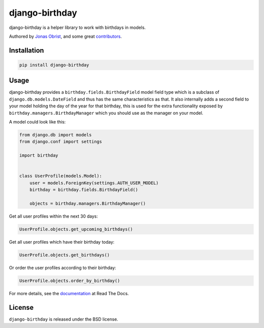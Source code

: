 django-birthday
===============

django-birthday is a helper library to work with birthdays in models.

Authored by `Jonas Obrist <https://github.com/ojii>`_,  and some great
`contributors <https://github.com/bashu/django-birthday/contributors>`_.

.. image:: https://img.shields.io/pypi/v/django-birthday.svg
    :target: https://pypi.python.org/pypi/django-birthday/

.. image:: https://img.shields.io/pypi/dm/django-birthday.svg
    :target: https://pypi.python.org/pypi/django-birthday/

.. image:: https://img.shields.io/github/license/bashu/django-birthday.svg
    :target: https://pypi.python.org/pypi/django-birthday/

.. image:: https://img.shields.io/travis/bashu/django-birthday.svg
    :target: https://travis-ci.com/github/bashu/django-birthday/

Installation
------------

.. code-block:: bash

    pip install django-birthday

Usage
-----

django-birthday provides a ``birthday.fields.BirthdayField`` model
field type which is a subclass of ``django.db.models.DateField`` and
thus has the same characteristics as that. It also internally adds a
second field to your model holding the day of the year for that
birthday, this is used for the extra functionality exposed by
``birthday.managers.BirthdayManager`` which you should use as the
manager on your model.

A model could look like this:

.. code-block:: python

    from django.db import models
    from django.conf import settings

    import birthday


    class UserProfile(models.Model):
        user = models.ForeignKey(settings.AUTH_USER_MODEL)
        birthday = birthday.fields.BirthdayField()

        objects = birthday.managers.BirthdayManager()

Get all user profiles within the next 30 days:

.. code-block:: python

    UserProfile.objects.get_upcoming_birthdays()

Get all user profiles which have their birthday today:

.. code-block:: python

    UserProfile.objects.get_birthdays()

Or order the user profiles according to their birthday:

.. code-block:: python

    UserProfile.objects.order_by_birthday()

For more details, see the documentation_ at Read The Docs.

License
-------

``django-birthday`` is released under the BSD license.

.. _documentation: https://django-birthday.readthedocs.io/
